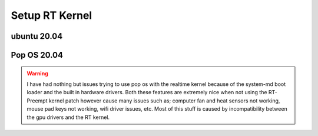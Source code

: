 ====================
Setup RT Kernel
====================


ubuntu 20.04
============



Pop OS 20.04
============

.. warning::

  I have had nothing but issues trying to use pop os with the realtime kernel
  because of the system-md boot loader and the built in hardware drivers. Both
  these features are extremely nice when not using the RT-Preempt kernel patch 
  however cause many issues such as; computer fan and heat sensors not working,
  mouse pad keys not working, wifi driver issues, etc. Most of this stuff is
  caused by incompatibility between the gpu drivers and the RT kernel.
